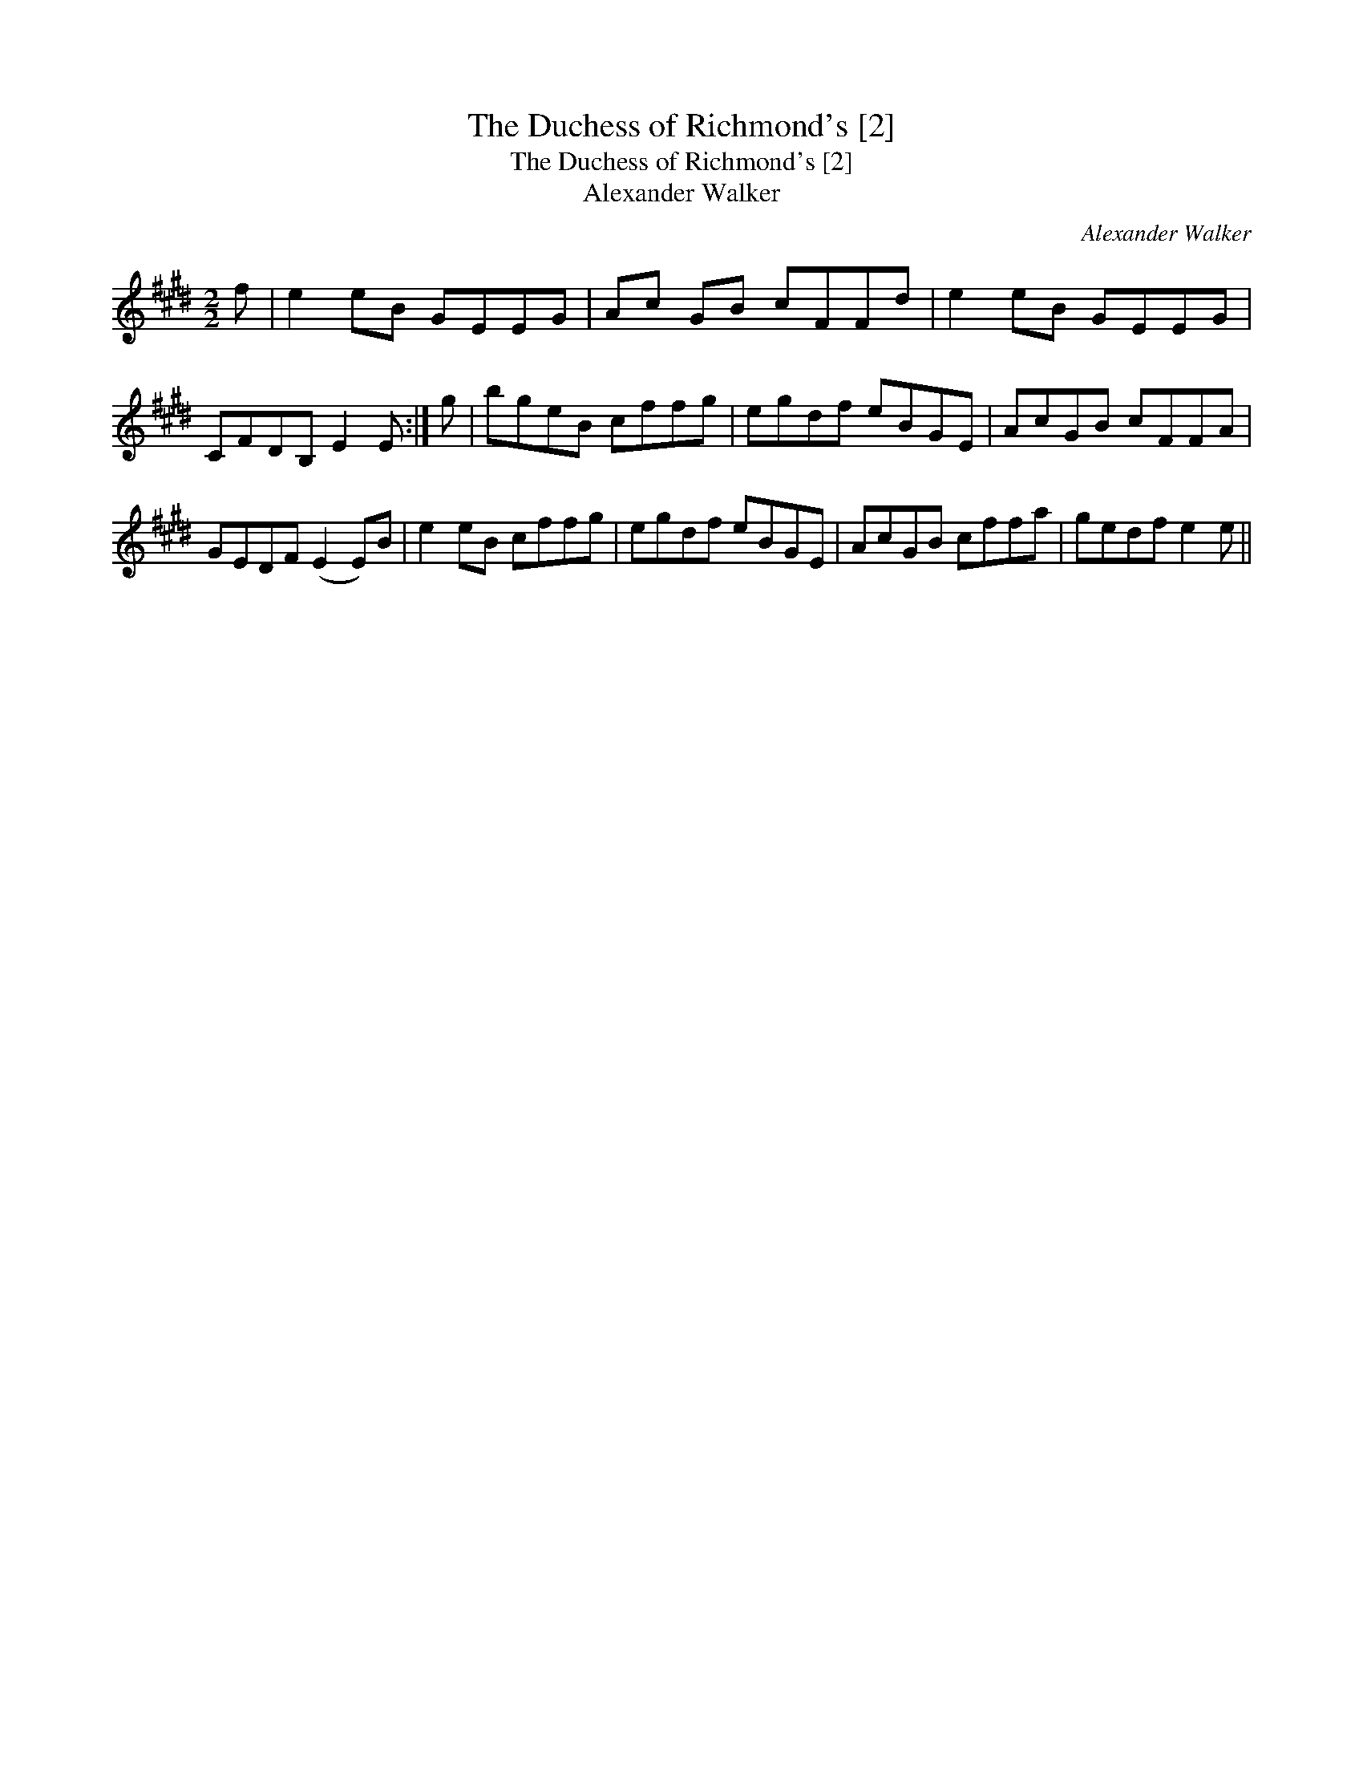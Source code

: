 X:1
T:Duchess of Richmond's [2], The
T:Duchess of Richmond's [2], The
T:Alexander Walker
C:Alexander Walker
L:1/8
M:2/2
K:E
V:1 treble 
V:1
 f | e2 eB GEEG | Ac GB cFFd | e2 eB GEEG | CFDB, E2 E :| g | bgeB cffg | egdf eBGE | AcGB cFFA | %9
 GEDF (E2 E)B | e2 eB cffg | egdf eBGE | AcGB cffa | gedf e2 e || %14

